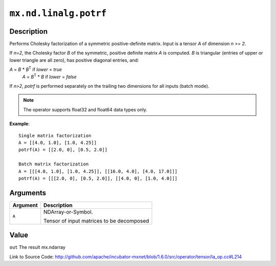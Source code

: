 

``mx.nd.linalg.potrf``
============================================

Description
----------------------

Performs Cholesky factorization of a symmetric positive-definite matrix.
Input is a tensor *A* of dimension *n >= 2*.

If *n=2*, the Cholesky factor *B* of the symmetric, positive definite matrix *A* is
computed. *B* is triangular (entries of upper or lower triangle are all zero), has
positive diagonal entries, and:

*A* = *B* \* *B*\ :sup:`T`  if *lower* = *true*
  *A* = *B*\ :sup:`T` \* *B*  if *lower* = *false*

If *n>2*, *potrf* is performed separately on the trailing two dimensions for all inputs
(batch mode).


.. note:: The operator supports float32 and float64 data types only.


**Example**::

	 
	 Single matrix factorization
	 A = [[4.0, 1.0], [1.0, 4.25]]
	 potrf(A) = [[2.0, 0], [0.5, 2.0]]
	 
	 Batch matrix factorization
	 A = [[[4.0, 1.0], [1.0, 4.25]], [[16.0, 4.0], [4.0, 17.0]]]
	 potrf(A) = [[[2.0, 0], [0.5, 2.0]], [[4.0, 0], [1.0, 4.0]]]
	 
	 


Arguments
------------------

+----------------------------------------+------------------------------------------------------------+
| Argument                               | Description                                                |
+========================================+============================================================+
| ``A``                                  | NDArray-or-Symbol.                                         |
|                                        |                                                            |
|                                        | Tensor of input matrices to be decomposed                  |
+----------------------------------------+------------------------------------------------------------+

Value
----------

``out`` The result mx.ndarray


Link to Source Code: http://github.com/apache/incubator-mxnet/blob/1.6.0/src/operator/tensor/la_op.cc#L214

